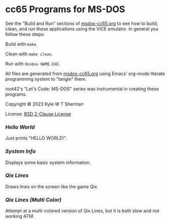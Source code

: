 * cc65 Programs for MS-DOS

  See the "Build and Run" sections of [[file:msdos-cc65.org][msdos-cc65.org]]
  to see how to build, clean, and run these applications using the VICE
  emulator. In general you follow these steps:

  Build with =make=.

  Clean with =make clean=.

  Run with =dosbox NAME.EXE=.

  All files are generated from [[file:msdos-cc65.org][msdos-cc65.org]] using
  Emacs' org-mode literate programming system to "tangle" them.

  root42's "Let's Code: MS-DOS" series was instrumental in creating these
  programs.

  Copyright © 2023 Kyle W T Sherman

  License: [[file:LICENSE][BSD 2-Clause License]]

*** [[hello-world][Hello World]]

    Just prints "HELLO WORLD!".

*** [[system-info][System Info]]

    Displays some basic system information.

*** [[qix-lines][Qix Lines]]

    Draws lines on the screen like the game Qix.

    #+NAME: Qix Lines Video
    [[file:qix-lines/qixlines.mkv][file:qix-lines/qixlines.gif]]

*** [[qix-lines-multi-color][Qix Lines (Multi Color)]]

    Attempt at a multi-colored version of Qix Lines, but it is both slow and
    not working ATM.
